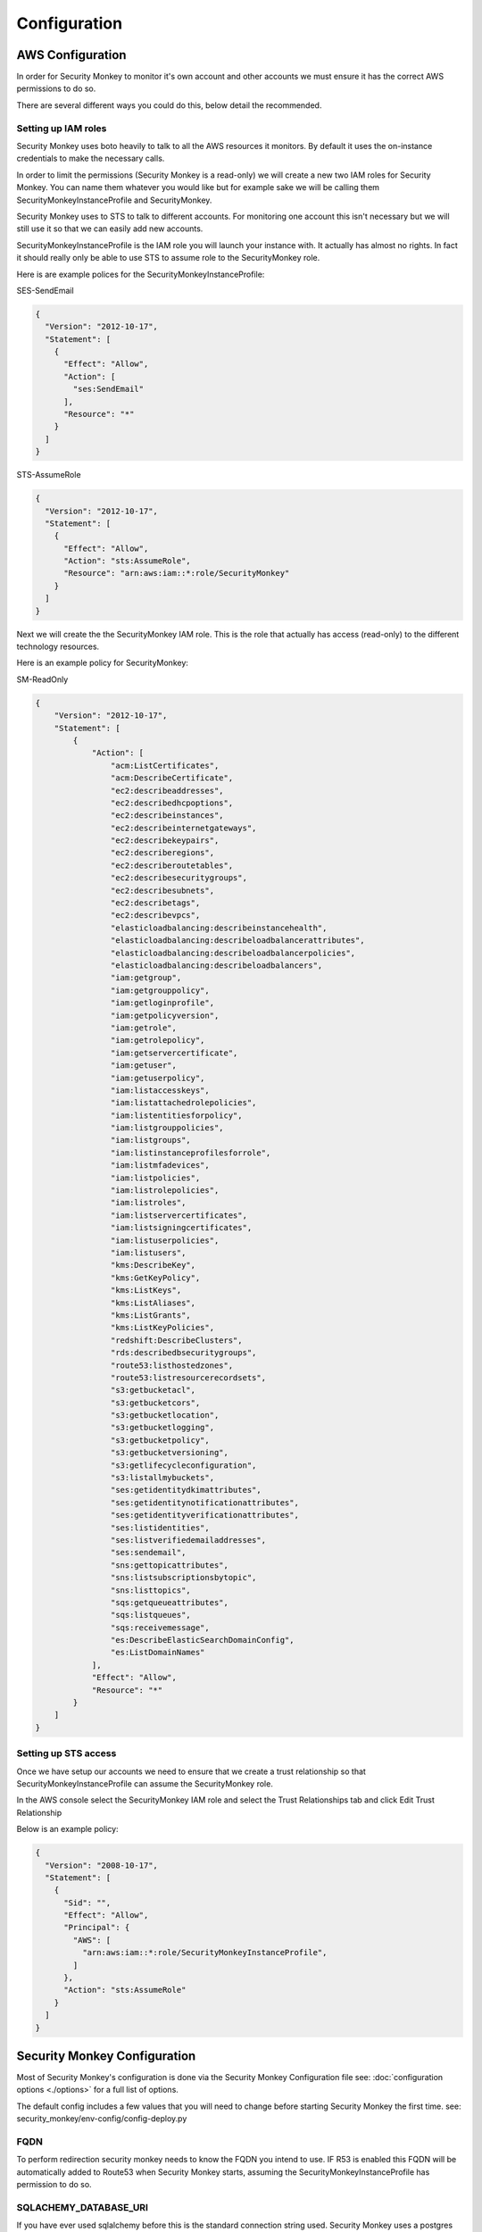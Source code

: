 =============
Configuration
=============

AWS Configuration
=================

In order for Security Monkey to monitor it's own account and other accounts
we must ensure it has the correct AWS permissions to do so.

There are several different ways you could do this, below detail the recommended.

Setting up IAM roles
--------------------

Security Monkey uses boto heavily to talk to all the AWS resources it monitors. By default it uses the on-instance credentials to make the necessary calls.

In order to limit the permissions (Security Monkey is a read-only) we will create a new two IAM roles for Security Monkey. You can name them whatever you would like but for example sake we will be calling them SecurityMonkeyInstanceProfile and SecurityMonkey.

Security Monkey uses to STS to talk to different accounts. For monitoring one account this isn't necessary but we will still use it so that we can easily add new accounts.

SecurityMonkeyInstanceProfile is the IAM role you will launch your instance with. It actually has almost no rights. In fact it should really only be able to use STS to assume role to the SecurityMonkey role.

Here is are example polices for the SecurityMonkeyInstanceProfile:

SES-SendEmail 

.. code-block:: python

    {
      "Version": "2012-10-17",
      "Statement": [
        {
          "Effect": "Allow",
          "Action": [
            "ses:SendEmail"
          ],
          "Resource": "*"
        }
      ]
    }


STS-AssumeRole

.. code-block:: python

    {
      "Version": "2012-10-17",
      "Statement": [
        {
          "Effect": "Allow",
          "Action": "sts:AssumeRole",
          "Resource": "arn:aws:iam::*:role/SecurityMonkey"
        }
      ]
    }



Next we will create the the SecurityMonkey IAM role. This is the role that actually has access (read-only) to the different technology resources.

Here is an example policy for SecurityMonkey:

SM-ReadOnly

.. code-block:: json

    {
        "Version": "2012-10-17",
        "Statement": [
            {
                "Action": [
                    "acm:ListCertificates",
                    "acm:DescribeCertificate",
                    "ec2:describeaddresses",
                    "ec2:describedhcpoptions",
                    "ec2:describeinstances",
                    "ec2:describeinternetgateways",
                    "ec2:describekeypairs",
                    "ec2:describeregions",
                    "ec2:describeroutetables",
                    "ec2:describesecuritygroups",
                    "ec2:describesubnets",
                    "ec2:describetags",
                    "ec2:describevpcs",
                    "elasticloadbalancing:describeinstancehealth",
                    "elasticloadbalancing:describeloadbalancerattributes",
                    "elasticloadbalancing:describeloadbalancerpolicies",
                    "elasticloadbalancing:describeloadbalancers",
                    "iam:getgroup",
                    "iam:getgrouppolicy",
                    "iam:getloginprofile",
                    "iam:getpolicyversion",
                    "iam:getrole",
                    "iam:getrolepolicy",
                    "iam:getservercertificate",
                    "iam:getuser",
                    "iam:getuserpolicy",
                    "iam:listaccesskeys",
                    "iam:listattachedrolepolicies",
                    "iam:listentitiesforpolicy",
                    "iam:listgrouppolicies",
                    "iam:listgroups",
                    "iam:listinstanceprofilesforrole",
                    "iam:listmfadevices",
                    "iam:listpolicies",
                    "iam:listrolepolicies",
                    "iam:listroles",
                    "iam:listservercertificates",
                    "iam:listsigningcertificates",
                    "iam:listuserpolicies",
                    "iam:listusers",
                    "kms:DescribeKey",
                    "kms:GetKeyPolicy",
                    "kms:ListKeys",
                    "kms:ListAliases",
                    "kms:ListGrants",
                    "kms:ListKeyPolicies",
                    "redshift:DescribeClusters",
                    "rds:describedbsecuritygroups",
                    "route53:listhostedzones",
                    "route53:listresourcerecordsets",
                    "s3:getbucketacl",
                    "s3:getbucketcors",
                    "s3:getbucketlocation",
                    "s3:getbucketlogging",
                    "s3:getbucketpolicy",
                    "s3:getbucketversioning",
                    "s3:getlifecycleconfiguration",
                    "s3:listallmybuckets",
                    "ses:getidentitydkimattributes",
                    "ses:getidentitynotificationattributes",
                    "ses:getidentityverificationattributes",
                    "ses:listidentities",
                    "ses:listverifiedemailaddresses",
                    "ses:sendemail",
                    "sns:gettopicattributes",
                    "sns:listsubscriptionsbytopic",
                    "sns:listtopics",
                    "sqs:getqueueattributes",
                    "sqs:listqueues",
                    "sqs:receivemessage",
                    "es:DescribeElasticSearchDomainConfig",
                    "es:ListDomainNames"
                ],
                "Effect": "Allow",
                "Resource": "*"
            }
        ]
    }



Setting up STS access
---------------------
Once we have setup our accounts we need to ensure that we create a trust relationship so that SecurityMonkeyInstanceProfile can assume the SecurityMonkey role.

In the AWS console select the SecurityMonkey IAM role and select the Trust Relationships tab and click Edit Trust Relationship

Below is an example policy:

.. code-block:: python

    {
      "Version": "2008-10-17",
      "Statement": [
        {
          "Sid": "",
          "Effect": "Allow",
          "Principal": {
            "AWS": [
              "arn:aws:iam::*:role/SecurityMonkeyInstanceProfile",
            ]
          },
          "Action": "sts:AssumeRole"
        }
      ]
    }



Security Monkey Configuration
=============================

Most of Security Monkey's configuration is done via the Security Monkey Configuration file see: :doc:`configuration options <./options>` for a full list of options.

The default config includes a few values that you will need to change before starting Security Monkey the first time. see: security_monkey/env-config/config-deploy.py

FQDN
----

To perform redirection security monkey needs to know the FQDN you intend to use. IF R53 is enabled this FQDN will be
automatically added to Route53 when Security Monkey starts, assuming the SecurityMonkeyInstanceProfile has permission to do so.


SQLACHEMY_DATABASE_URI
----------------------

If you have ever used sqlalchemy before this is the standard connection string used. Security Monkey uses a postgres database and the connection string would look something like:

    SQLALCHEMY_DATABASE_URI = 'postgressql://<user>:<password>@<hostname>:5432/SecurityMonkey'

SECRET_KEY
----------

This SECRET_KEY is essential to ensure the sessions generated by Flask cannot be guessed. You must generate a RANDOM SECRET_KEY for this value.

An example of how you might generate a random string:

    >>> import random
    >>> secret_key = ''.join(random.choice(string.ascii_uppercase) for x in range(6))
    >>> secret_key = secret_key + ''.join(random.choice("~!@#$%^&*()_+") for x in range(6))
    >>> secret_key = secret_key + ''.join(random.choice(string.ascii_lowercase) for x in range(6))
    >>> secret_key = secret_key + ''.join(random.choice(string.digits) for x in range(6))


SECURITY_PASSWORD_SALT
----------------------

For many of the same reasons we want want a random SECRET_KEY we want to ensure our password salt is random. see: `Salt <http://en.wikipedia.org/wiki/Salt_(cryptography)>`_

You can use the same method used to generate the SECRET_KEY to generate the SECURITY_PASSWORD_SALT


